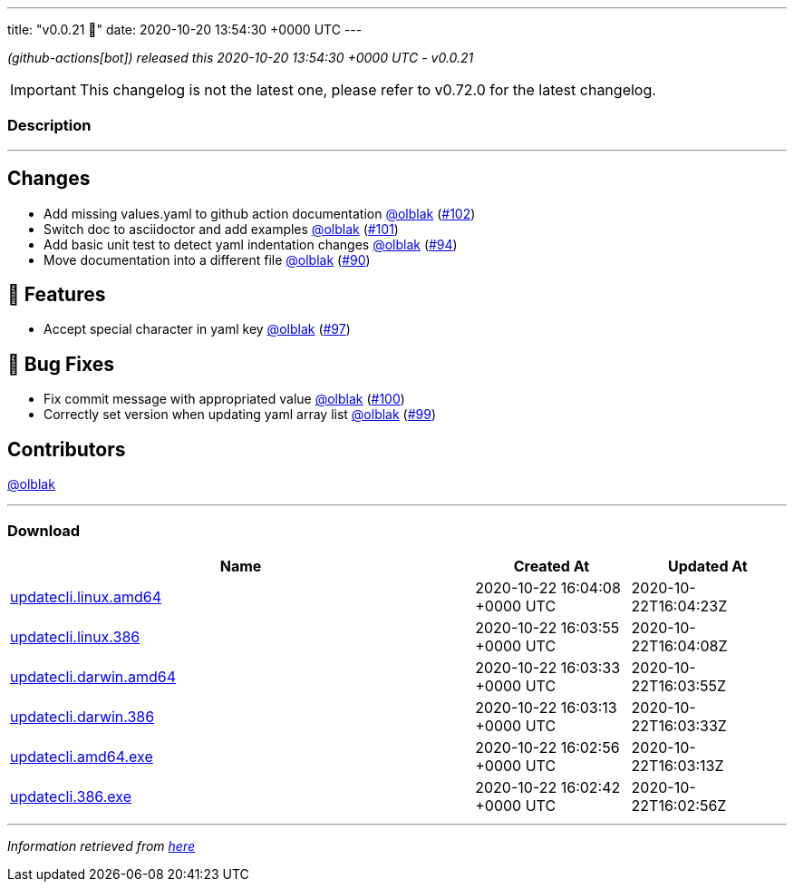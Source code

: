 ---
title: "v0.0.21 🌈"
date: 2020-10-20 13:54:30 +0000 UTC
---

// Disclaimer: this file is generated, do not edit it manually.


__ (github-actions[bot]) released this 2020-10-20 13:54:30 +0000 UTC - v0.0.21__



IMPORTANT: This changelog is not the latest one, please refer to v0.72.0 for the latest changelog.


=== Description

---

++++

<h2>Changes</h2>
<ul>
<li>Add missing values.yaml to github action documentation <a class="user-mention notranslate" data-hovercard-type="user" data-hovercard-url="/users/olblak/hovercard" data-octo-click="hovercard-link-click" data-octo-dimensions="link_type:self" href="https://github.com/olblak">@olblak</a> (<a class="issue-link js-issue-link" data-error-text="Failed to load title" data-id="725598290" data-permission-text="Title is private" data-url="https://github.com/updatecli/updatecli/issues/102" data-hovercard-type="pull_request" data-hovercard-url="/updatecli/updatecli/pull/102/hovercard" href="https://github.com/updatecli/updatecli/pull/102">#102</a>)</li>
<li>Switch doc to asciidoctor and add examples <a class="user-mention notranslate" data-hovercard-type="user" data-hovercard-url="/users/olblak/hovercard" data-octo-click="hovercard-link-click" data-octo-dimensions="link_type:self" href="https://github.com/olblak">@olblak</a> (<a class="issue-link js-issue-link" data-error-text="Failed to load title" data-id="725526262" data-permission-text="Title is private" data-url="https://github.com/updatecli/updatecli/issues/101" data-hovercard-type="pull_request" data-hovercard-url="/updatecli/updatecli/pull/101/hovercard" href="https://github.com/updatecli/updatecli/pull/101">#101</a>)</li>
<li>Add basic unit test to detect yaml indentation changes <a class="user-mention notranslate" data-hovercard-type="user" data-hovercard-url="/users/olblak/hovercard" data-octo-click="hovercard-link-click" data-octo-dimensions="link_type:self" href="https://github.com/olblak">@olblak</a> (<a class="issue-link js-issue-link" data-error-text="Failed to load title" data-id="718277750" data-permission-text="Title is private" data-url="https://github.com/updatecli/updatecli/issues/94" data-hovercard-type="pull_request" data-hovercard-url="/updatecli/updatecli/pull/94/hovercard" href="https://github.com/updatecli/updatecli/pull/94">#94</a>)</li>
<li>Move documentation into a different file <a class="user-mention notranslate" data-hovercard-type="user" data-hovercard-url="/users/olblak/hovercard" data-octo-click="hovercard-link-click" data-octo-dimensions="link_type:self" href="https://github.com/olblak">@olblak</a> (<a class="issue-link js-issue-link" data-error-text="Failed to load title" data-id="716366316" data-permission-text="Title is private" data-url="https://github.com/updatecli/updatecli/issues/90" data-hovercard-type="pull_request" data-hovercard-url="/updatecli/updatecli/pull/90/hovercard" href="https://github.com/updatecli/updatecli/pull/90">#90</a>)</li>
</ul>
<h2>🚀 Features</h2>
<ul>
<li>Accept special character in yaml key <a class="user-mention notranslate" data-hovercard-type="user" data-hovercard-url="/users/olblak/hovercard" data-octo-click="hovercard-link-click" data-octo-dimensions="link_type:self" href="https://github.com/olblak">@olblak</a> (<a class="issue-link js-issue-link" data-error-text="Failed to load title" data-id="724583664" data-permission-text="Title is private" data-url="https://github.com/updatecli/updatecli/issues/97" data-hovercard-type="pull_request" data-hovercard-url="/updatecli/updatecli/pull/97/hovercard" href="https://github.com/updatecli/updatecli/pull/97">#97</a>)</li>
</ul>
<h2>🐛 Bug Fixes</h2>
<ul>
<li>Fix commit message with appropriated value <a class="user-mention notranslate" data-hovercard-type="user" data-hovercard-url="/users/olblak/hovercard" data-octo-click="hovercard-link-click" data-octo-dimensions="link_type:self" href="https://github.com/olblak">@olblak</a> (<a class="issue-link js-issue-link" data-error-text="Failed to load title" data-id="725470969" data-permission-text="Title is private" data-url="https://github.com/updatecli/updatecli/issues/100" data-hovercard-type="pull_request" data-hovercard-url="/updatecli/updatecli/pull/100/hovercard" href="https://github.com/updatecli/updatecli/pull/100">#100</a>)</li>
<li>Correctly set version when updating yaml array list <a class="user-mention notranslate" data-hovercard-type="user" data-hovercard-url="/users/olblak/hovercard" data-octo-click="hovercard-link-click" data-octo-dimensions="link_type:self" href="https://github.com/olblak">@olblak</a> (<a class="issue-link js-issue-link" data-error-text="Failed to load title" data-id="725431831" data-permission-text="Title is private" data-url="https://github.com/updatecli/updatecli/issues/99" data-hovercard-type="pull_request" data-hovercard-url="/updatecli/updatecli/pull/99/hovercard" href="https://github.com/updatecli/updatecli/pull/99">#99</a>)</li>
</ul>
<h2>Contributors</h2>
<p><a class="user-mention notranslate" data-hovercard-type="user" data-hovercard-url="/users/olblak/hovercard" data-octo-click="hovercard-link-click" data-octo-dimensions="link_type:self" href="https://github.com/olblak">@olblak</a></p>

++++

---



=== Download

[cols="3,1,1" options="header" frame="all" grid="rows"]
|===
| Name | Created At | Updated At

| link:https://github.com/updatecli/updatecli/releases/download/v0.0.21/updatecli.linux.amd64[updatecli.linux.amd64] | 2020-10-22 16:04:08 +0000 UTC | 2020-10-22T16:04:23Z

| link:https://github.com/updatecli/updatecli/releases/download/v0.0.21/updatecli.linux.386[updatecli.linux.386] | 2020-10-22 16:03:55 +0000 UTC | 2020-10-22T16:04:08Z

| link:https://github.com/updatecli/updatecli/releases/download/v0.0.21/updatecli.darwin.amd64[updatecli.darwin.amd64] | 2020-10-22 16:03:33 +0000 UTC | 2020-10-22T16:03:55Z

| link:https://github.com/updatecli/updatecli/releases/download/v0.0.21/updatecli.darwin.386[updatecli.darwin.386] | 2020-10-22 16:03:13 +0000 UTC | 2020-10-22T16:03:33Z

| link:https://github.com/updatecli/updatecli/releases/download/v0.0.21/updatecli.amd64.exe[updatecli.amd64.exe] | 2020-10-22 16:02:56 +0000 UTC | 2020-10-22T16:03:13Z

| link:https://github.com/updatecli/updatecli/releases/download/v0.0.21/updatecli.386.exe[updatecli.386.exe] | 2020-10-22 16:02:42 +0000 UTC | 2020-10-22T16:02:56Z

|===


---

__Information retrieved from link:https://github.com/updatecli/updatecli/releases/tag/v0.0.21[here]__

